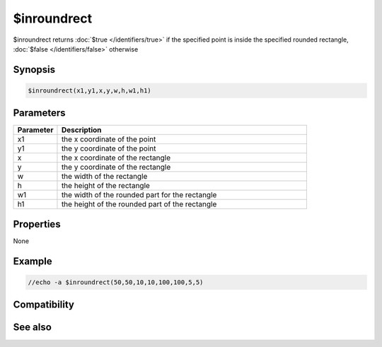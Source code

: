 $inroundrect
============

$inroundrect returns :doc:`$true </identifiers/true>` if the specified point is inside the specified rounded rectangle, :doc:`$false </identifiers/false>` otherwise

Synopsis
--------

.. code:: text

    $inroundrect(x1,y1,x,y,w,h,w1,h1)

Parameters
----------

.. list-table::
    :widths: 15 85
    :header-rows: 1

    * - Parameter
      - Description
    * - x1
      - the x coordinate of the point
    * - y1
      - the y coordinate of the point
    * - x
      - the x coordinate of the rectangle
    * - y
      - the y coordinate of the rectangle
    * - w
      - the width of the rectangle
    * - h
      - the height of the rectangle
    * - w1
      - the width of the rounded part for the rectangle
    * - h1
      - the height of the rounded part of the rectangle

Properties
----------

None

Example
-------

.. code:: text

    //echo -a $inroundrect(50,50,10,10,100,100,5,5)

Compatibility
-------------

.. compatibility:: 6.17

See also
--------

.. hlist::
    :columns: 4

    * :doc:`$inellipse </identifiers/inellipse>`
    * :doc:`$inrect </identifiers/inrect>`
    * :doc:`$inpoly </identifiers/inpoly>`
    * :doc:`$onpoly </identifiers/onpoly>`


